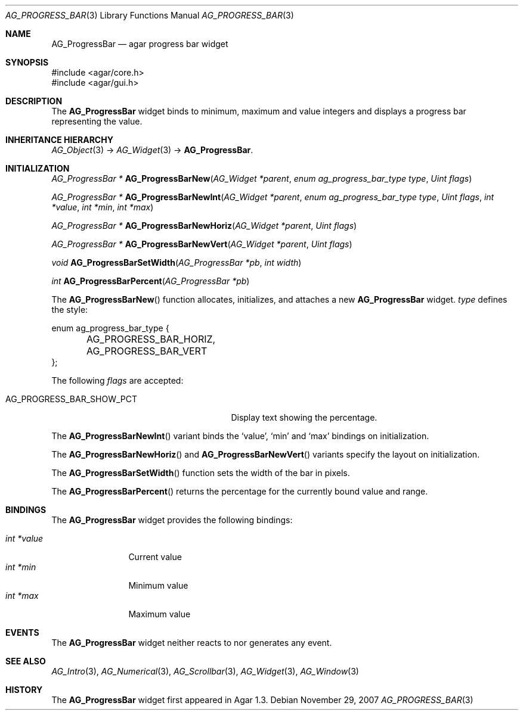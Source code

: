 .\" Copyright (c) 2007 Hypertriton, Inc. <http://hypertriton.com/>
.\" All rights reserved.
.\"
.\" Redistribution and use in source and binary forms, with or without
.\" modification, are permitted provided that the following conditions
.\" are met:
.\" 1. Redistributions of source code must retain the above copyright
.\"    notice, this list of conditions and the following disclaimer.
.\" 2. Redistributions in binary form must reproduce the above copyright
.\"    notice, this list of conditions and the following disclaimer in the
.\"    documentation and/or other materials provided with the distribution.
.\" 
.\" THIS SOFTWARE IS PROVIDED BY THE AUTHOR ``AS IS'' AND ANY EXPRESS OR
.\" IMPLIED WARRANTIES, INCLUDING, BUT NOT LIMITED TO, THE IMPLIED
.\" WARRANTIES OF MERCHANTABILITY AND FITNESS FOR A PARTICULAR PURPOSE
.\" ARE DISCLAIMED. IN NO EVENT SHALL THE AUTHOR BE LIABLE FOR ANY DIRECT,
.\" INDIRECT, INCIDENTAL, SPECIAL, EXEMPLARY, OR CONSEQUENTIAL DAMAGES
.\" (INCLUDING BUT NOT LIMITED TO, PROCUREMENT OF SUBSTITUTE GOODS OR
.\" SERVICES; LOSS OF USE, DATA, OR PROFITS; OR BUSINESS INTERRUPTION)
.\" HOWEVER CAUSED AND ON ANY THEORY OF LIABILITY, WHETHER IN CONTRACT,
.\" STRICT LIABILITY, OR TORT (INCLUDING NEGLIGENCE OR OTHERWISE) ARISING
.\" IN ANY WAY OUT OF THE USE OF THIS SOFTWARE EVEN IF ADVISED OF THE
.\" POSSIBILITY OF SUCH DAMAGE.
.\"
.Dd November 29, 2007
.Dt AG_PROGRESS_BAR 3
.Os
.ds vT Agar API Reference
.ds oS Agar 1.3
.Sh NAME
.Nm AG_ProgressBar
.Nd agar progress bar widget
.Sh SYNOPSIS
.Bd -literal
#include <agar/core.h>
#include <agar/gui.h>
.Ed
.Sh DESCRIPTION
The
.Nm
widget binds to minimum, maximum and value integers and displays a progress
bar representing the value.
.Sh INHERITANCE HIERARCHY
.Xr AG_Object 3 ->
.Xr AG_Widget 3 ->
.Nm .
.Sh INITIALIZATION
.nr nS 1
.Ft "AG_ProgressBar *"
.Fn AG_ProgressBarNew "AG_Widget *parent" "enum ag_progress_bar_type type" "Uint flags"
.Pp
.Ft "AG_ProgressBar *"
.Fn AG_ProgressBarNewInt "AG_Widget *parent" "enum ag_progress_bar_type type" "Uint flags" "int *value" "int *min" "int *max"
.Pp
.Ft "AG_ProgressBar *"
.Fn AG_ProgressBarNewHoriz "AG_Widget *parent" "Uint flags"
.Pp
.Ft "AG_ProgressBar *"
.Fn AG_ProgressBarNewVert "AG_Widget *parent" "Uint flags"
.Pp
.Ft void
.Fn AG_ProgressBarSetWidth "AG_ProgressBar *pb" "int width"
.Pp
.Ft int
.Fn AG_ProgressBarPercent "AG_ProgressBar *pb" 
.Pp
.nr nS 0
The
.Fn AG_ProgressBarNew
function allocates, initializes, and attaches a new
.Nm
widget.
.Fa type
defines the style:
.Bd -literal
enum ag_progress_bar_type {
	AG_PROGRESS_BAR_HORIZ,
	AG_PROGRESS_BAR_VERT
};
.Ed
.Pp
The following
.Fa flags
are accepted:
.Bl -tag -width "AG_PROGRESS_BAR_SHOW_PCT "
.It AG_PROGRESS_BAR_SHOW_PCT
Display text showing the percentage.
.El
.Pp
The
.Fn AG_ProgressBarNewInt
variant binds the
.Sq value ,
.Sq min
and
.Sq max
bindings on initialization.
.Pp
The
.Fn AG_ProgressBarNewHoriz
and
.Fn AG_ProgressBarNewVert
variants specify the layout on initialization.
.Pp
The
.Fn AG_ProgressBarSetWidth
function sets the width of the bar in pixels.
.Pp
The
.Fn AG_ProgressBarPercent
returns the percentage for the currently bound value and range.
.Sh BINDINGS
The
.Nm
widget provides the following bindings:
.Pp
.Bl -tag -compact -width "int *value"
.It Va int *value
Current value
.It Va int *min
Minimum value
.It Va int *max
Maximum value
.El
.Sh EVENTS
The
.Nm
widget neither reacts to nor generates any event.
.Sh SEE ALSO
.Xr AG_Intro 3 ,
.Xr AG_Numerical 3 ,
.Xr AG_Scrollbar 3 ,
.Xr AG_Widget 3 ,
.Xr AG_Window 3
.Sh HISTORY
The
.Nm
widget first appeared in Agar 1.3.
